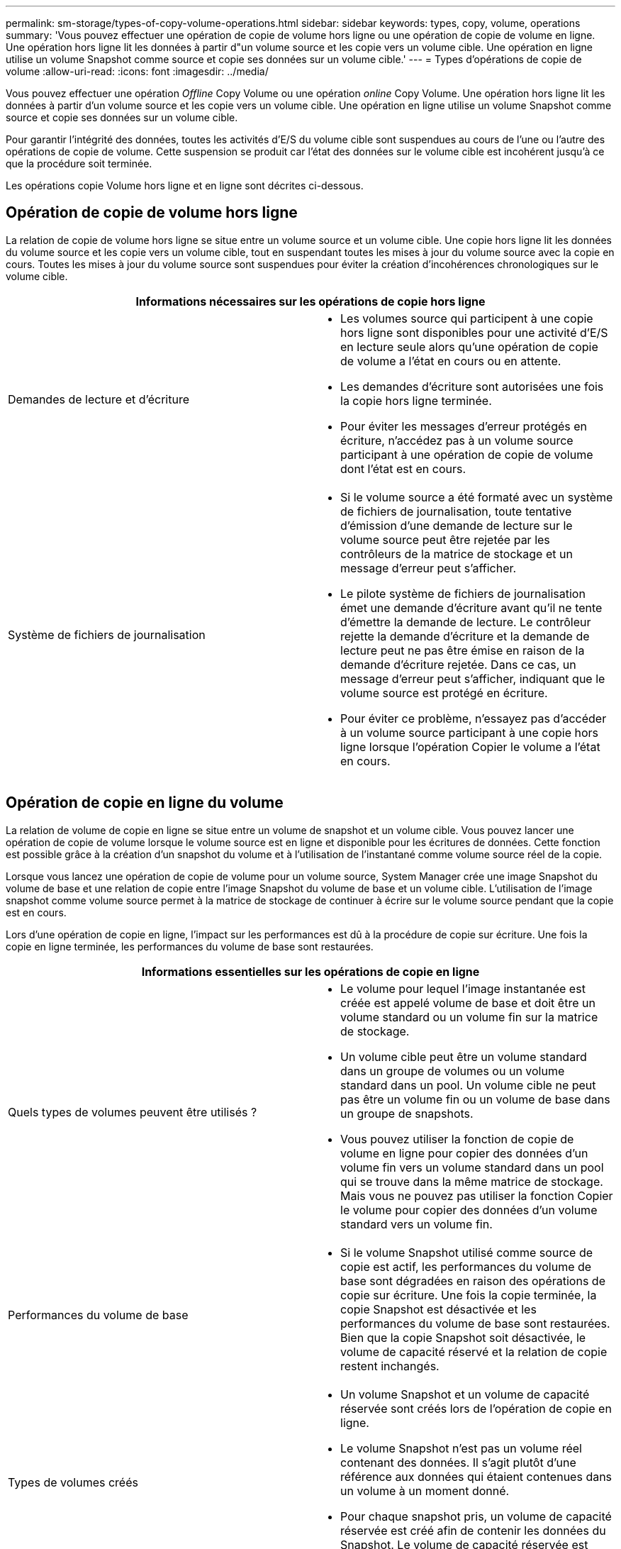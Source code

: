 ---
permalink: sm-storage/types-of-copy-volume-operations.html 
sidebar: sidebar 
keywords: types, copy, volume, operations 
summary: 'Vous pouvez effectuer une opération de copie de volume hors ligne ou une opération de copie de volume en ligne. Une opération hors ligne lit les données à partir d"un volume source et les copie vers un volume cible. Une opération en ligne utilise un volume Snapshot comme source et copie ses données sur un volume cible.' 
---
= Types d'opérations de copie de volume
:allow-uri-read: 
:icons: font
:imagesdir: ../media/


[role="lead"]
Vous pouvez effectuer une opération _Offline_ Copy Volume ou une opération _online_ Copy Volume. Une opération hors ligne lit les données à partir d'un volume source et les copie vers un volume cible. Une opération en ligne utilise un volume Snapshot comme source et copie ses données sur un volume cible.

Pour garantir l'intégrité des données, toutes les activités d'E/S du volume cible sont suspendues au cours de l'une ou l'autre des opérations de copie de volume. Cette suspension se produit car l'état des données sur le volume cible est incohérent jusqu'à ce que la procédure soit terminée.

Les opérations copie Volume hors ligne et en ligne sont décrites ci-dessous.



== Opération de copie de volume hors ligne

La relation de copie de volume hors ligne se situe entre un volume source et un volume cible. Une copie hors ligne lit les données du volume source et les copie vers un volume cible, tout en suspendant toutes les mises à jour du volume source avec la copie en cours. Toutes les mises à jour du volume source sont suspendues pour éviter la création d'incohérences chronologiques sur le volume cible.

|===
2+| Informations nécessaires sur les opérations de copie hors ligne 


 a| 
Demandes de lecture et d'écriture
 a| 
* Les volumes source qui participent à une copie hors ligne sont disponibles pour une activité d'E/S en lecture seule alors qu'une opération de copie de volume a l'état en cours ou en attente.
* Les demandes d'écriture sont autorisées une fois la copie hors ligne terminée.
* Pour éviter les messages d'erreur protégés en écriture, n'accédez pas à un volume source participant à une opération de copie de volume dont l'état est en cours.




 a| 
Système de fichiers de journalisation
 a| 
* Si le volume source a été formaté avec un système de fichiers de journalisation, toute tentative d'émission d'une demande de lecture sur le volume source peut être rejetée par les contrôleurs de la matrice de stockage et un message d'erreur peut s'afficher.
* Le pilote système de fichiers de journalisation émet une demande d'écriture avant qu'il ne tente d'émettre la demande de lecture. Le contrôleur rejette la demande d'écriture et la demande de lecture peut ne pas être émise en raison de la demande d'écriture rejetée. Dans ce cas, un message d'erreur peut s'afficher, indiquant que le volume source est protégé en écriture.
* Pour éviter ce problème, n'essayez pas d'accéder à un volume source participant à une copie hors ligne lorsque l'opération Copier le volume a l'état en cours.


|===


== Opération de copie en ligne du volume

La relation de volume de copie en ligne se situe entre un volume de snapshot et un volume cible. Vous pouvez lancer une opération de copie de volume lorsque le volume source est en ligne et disponible pour les écritures de données. Cette fonction est possible grâce à la création d'un snapshot du volume et à l'utilisation de l'instantané comme volume source réel de la copie.

Lorsque vous lancez une opération de copie de volume pour un volume source, System Manager crée une image Snapshot du volume de base et une relation de copie entre l'image Snapshot du volume de base et un volume cible. L'utilisation de l'image snapshot comme volume source permet à la matrice de stockage de continuer à écrire sur le volume source pendant que la copie est en cours.

Lors d'une opération de copie en ligne, l'impact sur les performances est dû à la procédure de copie sur écriture. Une fois la copie en ligne terminée, les performances du volume de base sont restaurées.

|===
2+| Informations essentielles sur les opérations de copie en ligne 


 a| 
Quels types de volumes peuvent être utilisés ?
 a| 
* Le volume pour lequel l'image instantanée est créée est appelé volume de base et doit être un volume standard ou un volume fin sur la matrice de stockage.
* Un volume cible peut être un volume standard dans un groupe de volumes ou un volume standard dans un pool. Un volume cible ne peut pas être un volume fin ou un volume de base dans un groupe de snapshots.
* Vous pouvez utiliser la fonction de copie de volume en ligne pour copier des données d'un volume fin vers un volume standard dans un pool qui se trouve dans la même matrice de stockage. Mais vous ne pouvez pas utiliser la fonction Copier le volume pour copier des données d'un volume standard vers un volume fin.




 a| 
Performances du volume de base
 a| 
* Si le volume Snapshot utilisé comme source de copie est actif, les performances du volume de base sont dégradées en raison des opérations de copie sur écriture. Une fois la copie terminée, la copie Snapshot est désactivée et les performances du volume de base sont restaurées. Bien que la copie Snapshot soit désactivée, le volume de capacité réservé et la relation de copie restent inchangés.




 a| 
Types de volumes créés
 a| 
* Un volume Snapshot et un volume de capacité réservée sont créés lors de l'opération de copie en ligne.
* Le volume Snapshot n'est pas un volume réel contenant des données. Il s'agit plutôt d'une référence aux données qui étaient contenues dans un volume à un moment donné.
* Pour chaque snapshot pris, un volume de capacité réservée est créé afin de contenir les données du Snapshot. Le volume de capacité réservée est utilisé uniquement pour gérer l'image snapshot.




 a| 
Volume de capacité réservée
 a| 
* Avant de modifier un bloc de données sur le volume source, le contenu du bloc à modifier est copié sur le volume de capacité réservé pour être conservé.
* Le volume de capacité réservée stocke des copies des données originales dans ces blocs de données, d'autres modifications apportées à ces blocs de données n'écrivent que sur le volume source.
* La copie en ligne utilise moins d'espace disque qu'une copie physique complète car seuls les blocs de données stockés dans le volume de capacité réservée sont ceux qui ont été modifiés depuis le snapshot.


|===